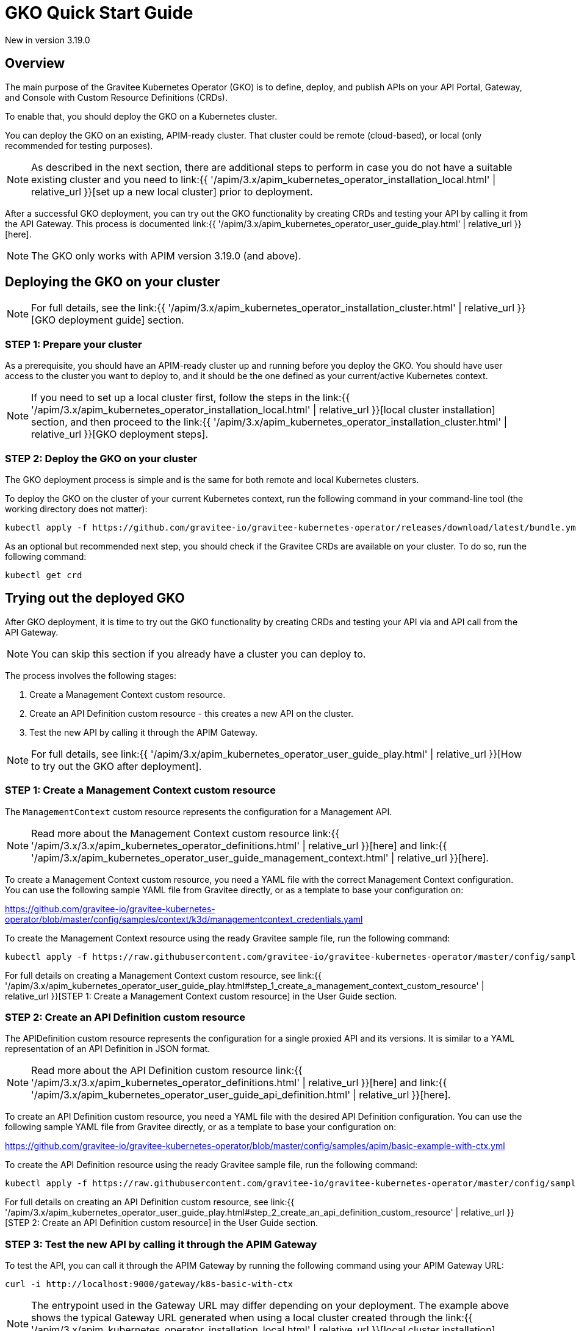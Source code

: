 [[apim-kubernetes-operator-quick-start]]
= GKO Quick Start Guide
:page-sidebar: apim_3_x_sidebar
:page-permalink: apim/3.x/apim_kubernetes_operator_quick_start.html
:page-folder: apim/kubernetes
:page-layout: apim3x

[label label-version]#New in version 3.19.0#

== Overview

The main purpose of the Gravitee Kubernetes Operator (GKO) is to define, deploy, and publish APIs on your API Portal, Gateway, and Console with Custom Resource Definitions (CRDs).

To enable that, you should deploy the GKO on a Kubernetes cluster.

You can deploy the GKO on an existing, APIM-ready cluster. That cluster could be remote (cloud-based), or local (only recommended for testing purposes).

NOTE: As described in the next section, there are additional steps to perform in case you do not have a suitable existing cluster and you need to link:{{ '/apim/3.x/apim_kubernetes_operator_installation_local.html' | relative_url }}[set up a new local cluster] prior to deployment.

After a successful GKO deployment, you can try out the GKO functionality by creating CRDs and testing your API by calling it from the API Gateway. This process is documented link:{{ '/apim/3.x/apim_kubernetes_operator_user_guide_play.html' | relative_url }}[here].

NOTE: The GKO only works with APIM version 3.19.0 (and above).

== Deploying the GKO on your cluster

NOTE: For full details, see the link:{{ '/apim/3.x/apim_kubernetes_operator_installation_cluster.html' | relative_url }}[GKO deployment guide] section.

=== STEP 1: Prepare your cluster

As a prerequisite, you should have an APIM-ready cluster up and running before you deploy the GKO. You should have user access to the cluster you want to deploy to, and it should be the one defined as your current/active Kubernetes context.

NOTE: If you need to set up a local cluster first, follow the steps in the link:{{ '/apim/3.x/apim_kubernetes_operator_installation_local.html' | relative_url }}[local cluster installation] section, and then proceed to the link:{{ '/apim/3.x/apim_kubernetes_operator_installation_cluster.html' | relative_url }}[GKO deployment steps].

=== STEP 2: Deploy the GKO on your cluster

The GKO deployment process is simple and is the same for both remote and local Kubernetes clusters.

To deploy the GKO on the cluster of your current Kubernetes context, run the following command in your command-line tool (the working directory does not matter):

....
kubectl apply -f https://github.com/gravitee-io/gravitee-kubernetes-operator/releases/download/latest/bundle.yml
....

As an optional but recommended next step, you should check if the Gravitee CRDs are available on your cluster. To do so, run the following command:

....
kubectl get crd
....


== Trying out the deployed GKO

After GKO deployment, it is time to try out the GKO functionality by creating CRDs and testing your API via and API call from the API Gateway.

NOTE: You can skip this section if you already have a cluster you can deploy to.

The process involves the following stages:

1. Create a Management Context custom resource.
2. Create an API Definition custom resource - this creates a new API on the cluster.
3. Test the new API by calling it through the APIM Gateway.

NOTE: For full details, see link:{{ '/apim/3.x/apim_kubernetes_operator_user_guide_play.html' | relative_url }}[How to try out the GKO after deployment].


=== STEP 1: Create a Management Context custom resource

The `ManagementContext` custom resource represents the configuration for a Management API.

NOTE: Read more about the Management Context custom resource link:{{ '/apim/3.x/3.x/apim_kubernetes_operator_definitions.html' | relative_url }}[here] and link:{{ '/apim/3.x/apim_kubernetes_operator_user_guide_management_context.html' | relative_url }}[here].

To create a Management Context custom resource, you need a YAML file with the correct Management Context configuration. You can use the following sample YAML file from Gravitee directly, or as a template to base your configuration on:

https://github.com/gravitee-io/gravitee-kubernetes-operator/blob/master/config/samples/context/k3d/managementcontext_credentials.yaml

To create the Management Context resource using the ready Gravitee sample file, run the following command:

....
kubectl apply -f https://raw.githubusercontent.com/gravitee-io/gravitee-kubernetes-operator/master/config/samples/context/k3d/managementcontext_credentials.yaml
....

For full details on creating a Management Context custom resource, see link:{{ '/apim/3.x/apim_kubernetes_operator_user_guide_play.html#step_1_create_a_management_context_custom_resource' | relative_url }}[STEP 1: Create a Management Context custom resource] in the User Guide section.


=== STEP 2: Create an API Definition custom resource

The APIDefinition custom resource represents the configuration for a single proxied API and its versions. It is similar to a YAML representation of an API Definition in JSON format.

NOTE: Read more about the API Definition custom resource link:{{ '/apim/3.x/3.x/apim_kubernetes_operator_definitions.html' | relative_url }}[here] and link:{{ '/apim/3.x/apim_kubernetes_operator_user_guide_api_definition.html' | relative_url }}[here].


To create an API Definition custom resource, you need a YAML file with the desired API Definition configuration. You can use the following sample YAML file from Gravitee directly, or as a template to base your configuration on:

https://github.com/gravitee-io/gravitee-kubernetes-operator/blob/master/config/samples/apim/basic-example-with-ctx.yml

To create the API Definition resource using the ready Gravitee sample file, run the following command:

....
kubectl apply -f https://raw.githubusercontent.com/gravitee-io/gravitee-kubernetes-operator/master/config/samples/apim/basic-example-with-ctx.yml
....

For full details on creating an API Definition custom resource, see link:{{ '/apim/3.x/apim_kubernetes_operator_user_guide_play.html#step_2_create_an_api_definition_custom_resource' | relative_url }}[STEP 2: Create an API Definition custom resource] in the User Guide section.


=== STEP 3: Test the new API by calling it through the APIM Gateway

To test the API, you can call it through the APIM Gateway by running the following command using your APIM Gateway URL:

....
curl -i http://localhost:9000/gateway/k8s-basic-with-ctx
....

NOTE: The entrypoint used in the Gateway URL may differ depending on your deployment. The example above shows the typical Gateway URL generated when using a local cluster created through the link:{{ '/apim/3.x/apim_kubernetes_operator_installation_local.html' | relative_url }}[local cluster installation] process.

For full details on trying out the GKO functionality after deployment, see link:{{ '/apim/3.x/apim_kubernetes_operator_user_guide_play.html#step_3_call_the_api_through_the_apim_gateway' | relative_url }}[STEP 3: Call the API through the APIM Gateway] in the User Guide section.
